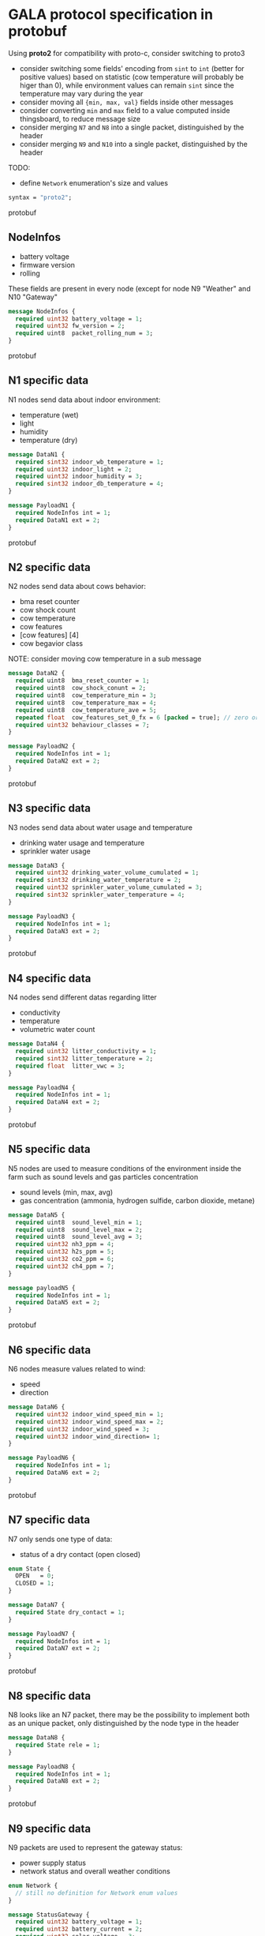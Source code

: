 * GALA protocol specification in protobuf
  Using *proto2* for compatibility with proto-c, consider switching to proto3
  - consider switching some fields' encoding from =sint= to =int= (better for positive values) based on statistic (cow temperature will probably be higer than 0), while environment values can remain =sint= since the temperature may vary during the year
  - consider moving all ={min, max, val}= fields inside other messages
  - consider converting =min= and =max= field to a value computed inside thingsboard, to reduce message size
  - consider merging =N7= and =N8= into a single packet, distinguished by the header
  - consider merging =N9= and =N10= into a single packet, distinguished by the header
  TODO:
  - define =Network= enumeration's size and values
     
#+begin_src protobuf
  syntax = "proto2";
#+end_src protobuf

** NodeInfos
   - battery voltage
   - firmware version
   - rolling
   These fields are present in every node (except for node N9 "Weather" and N10 "Gateway"
#+begin_src protobuf
  message NodeInfos {
    required uint32 battery_voltage = 1;
    required uint32 fw_version = 2;
    required uint8  packet_rolling_num = 3;
  }
#+end_src protobuf

** N1 specific data
   N1 nodes send data about indoor environment:
   - temperature (wet)
   - light
   - humidity
   - temperature (dry)
  
#+begin_src protobuf
  message DataN1 {
    required sint32 indoor_wb_temperature = 1;
    required uint32 indoor_light = 2;
    required uint32 indoor_humidity = 3;
    required sint32 indoor_db_temperature = 4;
  }
  
  message PayloadN1 {
    required NodeInfos int = 1;
    required DataN1 ext = 2;
  }
#+end_src protobuf

** N2 specific data
   N2 nodes send data about cows behavior:
   - bma reset counter
   - cow shock count
   - cow temperature
   - cow features
   - [cow features] [4]
   - cow begavior class
NOTE: consider moving cow temperature in a sub message
#+begin_src protobuf
  message DataN2 {
    required uint8  bma_reset_counter = 1;
    required uint8  cow_shock_conunt = 2;
    required uint8  cow_temperature_min = 3;
    required uint8  cow_temperature_max = 4;
    required uint8  cow_temperature_ave = 5;
    repeated float  cow_features_set_0_fx = 6 [packed = true]; // zero or more values
    required uint32 behaviour_classes = 7;
  }
  
  message PayloadN2 {
    required NodeInfos int = 1;
    required DataN2 ext = 2;
  }
#+end_src protobuf

** N3 specific data
   N3 nodes send data about water usage and temperature
   - drinking water usage and temperature
   - sprinkler water usage
#+begin_src protobuf
  message DataN3 {
    required uint32 drinking_water_volume_cumulated = 1;
    required sint32 drinking_water_temperature = 2;
    required uint32 sprinkler_water_volume_cumulated = 3;
    required sint32 sprinkler_water_temperature = 4;
  }

  message PayloadN3 {
    required NodeInfos int = 1;
    required DataN3 ext = 2;
  }
#+end_src protobuf

** N4 specific data
   N4 nodes send different datas regarding litter
   - conductivity
   - temperature
   - volumetric water count
#+begin_src protobuf
  message DataN4 {
    required uint32 litter_conductivity = 1;
    required sint32 litter_temperature = 2;
    required float  litter_vwc = 3;
  }

  message PayloadN4 {
    required NodeInfos int = 1;
    required DataN4 ext = 2;
  }
#+end_src protobuf

** N5 specific data
   N5 nodes are used to measure conditions of the environment inside the farm such as sound levels and gas particles concentration
   - sound levels (min, max, avg)
   - gas concentration (ammonia, hydrogen sulfide, carbon dioxide, metane)
#+begin_src protobuf
  message DataN5 {
    required uint8  sound_level_min = 1;
    required uint8  sound_level_max = 2;
    required uint8  sound_level_avg = 3;
    required uint32 nh3_ppm = 4;
    required uint32 h2s_ppm = 5;
    required uint32 co2_ppm = 6;
    required uint32 ch4_ppm = 7;
  }
    
  message payloadN5 {
    required NodeInfos int = 1;
    required DataN5 ext = 2;
  }
#+end_src protobuf

** N6 specific data
   N6 nodes measure values related to wind:
   - speed
   - direction
#+begin_src protobuf
  message DataN6 {
    required uint32 indoor_wind_speed_min = 1;
    required uint32 indoor_wind_speed_max = 2;
    required uint32 indoor_wind_speed = 3;
    required uint32 indoor_wind_direction= 1;
  }

  message PayloadN6 {
    required NodeInfos int = 1;
    required DataN6 ext = 2;
  }
#+end_src protobuf

** N7 specific data
   N7 only sends one type of data:
   - status of a dry contact (open closed)
#+begin_src protobuf
  enum State {
    OPEN   = 0;
    CLOSED = 1;
  }

  message DataN7 {
    required State dry_contact = 1;
  }

  message PayloadN7 {
    required NodeInfos int = 1;
    required DataN7 ext = 2;
  }
#+end_src protobuf

** N8 specific data
   N8 looks like an N7 packet, there may be the possibility to implement both as an unique packet, only distinguished by the node type in the header
#+begin_src protobuf
  message DataN8 {
    required State rele = 1;
  }

  message PayloadN8 {
    required NodeInfos int = 1;
    required DataN8 ext = 2;
  }
#+end_src protobuf

** N9 specific data
   N9 packets are used to represent the gateway status:
   - power supply status
   - network status and overall weather conditions
#+begin_src protobuf
  enum Network {
    // still no definition for Network enum values
  }

  message StatusGateway {
    required uint32 battery_voltage = 1;
    required uint32 battery_current = 2;
    required uint32 solar_voltage = 3;
    required uint32 solar_current = 4;
    required Network network_type = 5;
    required uint8  signal_strength = 6;
    required double latitude = 7;
    required double longitude = 8;
  }

  message DataN9 {
    required sint32 case_temperature = 1;
    required uint32 case_humidity = 2;
    required sint32 outdoor_temperature = 3;
    required uint32 outdoor_humidity = 4;
    required uint32 outdoor_wind_speed_min = 5;
    required uint32 outdoor_wind_speed_max = 6;
    required uint32 outdoor_wind_speed = 7;
    required uint32 outdoor_wind_direction = 8;
    required uint32 outdoor_rainfall = 9;
  }
    
  message PayloadN9 {
    required StatusGateway = 1;
    required DataN9 = 2;
  } 
#+end_src protobuf

** N10 specific data
   N10 node sends additional data about environment
#+begin_src protobuf
  message PayloadN10 {
    required double latitude = 1;
    required double longitude = 2;
    required sint32 case_temperature = 3;
    required uint32 case_humidity = 4;
    repeated uint8  indoor_insects_count_packed = 5;
  }
#+end_src protobuf
